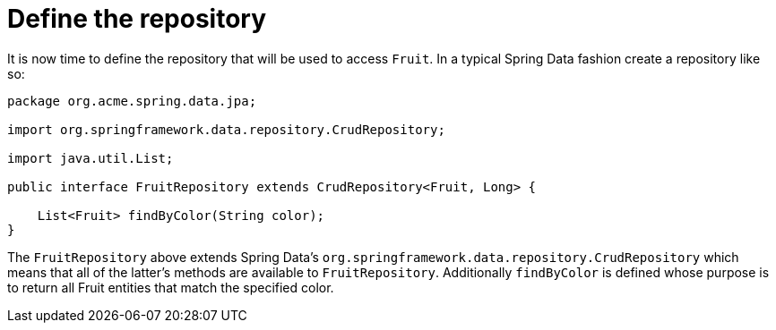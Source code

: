 ifdef::context[:parent-context: {context}]
[id="define-the-repository_{context}"]
= Define the repository
:context: define-the-repository

It is now time to define the repository that will be used to access `Fruit`.
In a typical Spring Data fashion create a repository like so:

[source,java]
----
package org.acme.spring.data.jpa;

import org.springframework.data.repository.CrudRepository;

import java.util.List;

public interface FruitRepository extends CrudRepository<Fruit, Long> {

    List<Fruit> findByColor(String color);
}
----

The `FruitRepository` above extends Spring Data's `org.springframework.data.repository.CrudRepository` which means that all of the latter's methods are
available to `FruitRepository`.
Additionally `findByColor` is defined whose purpose is to return all Fruit entities that match the specified color.


ifdef::parent-context[:context: {parent-context}]
ifndef::parent-context[:!context:]